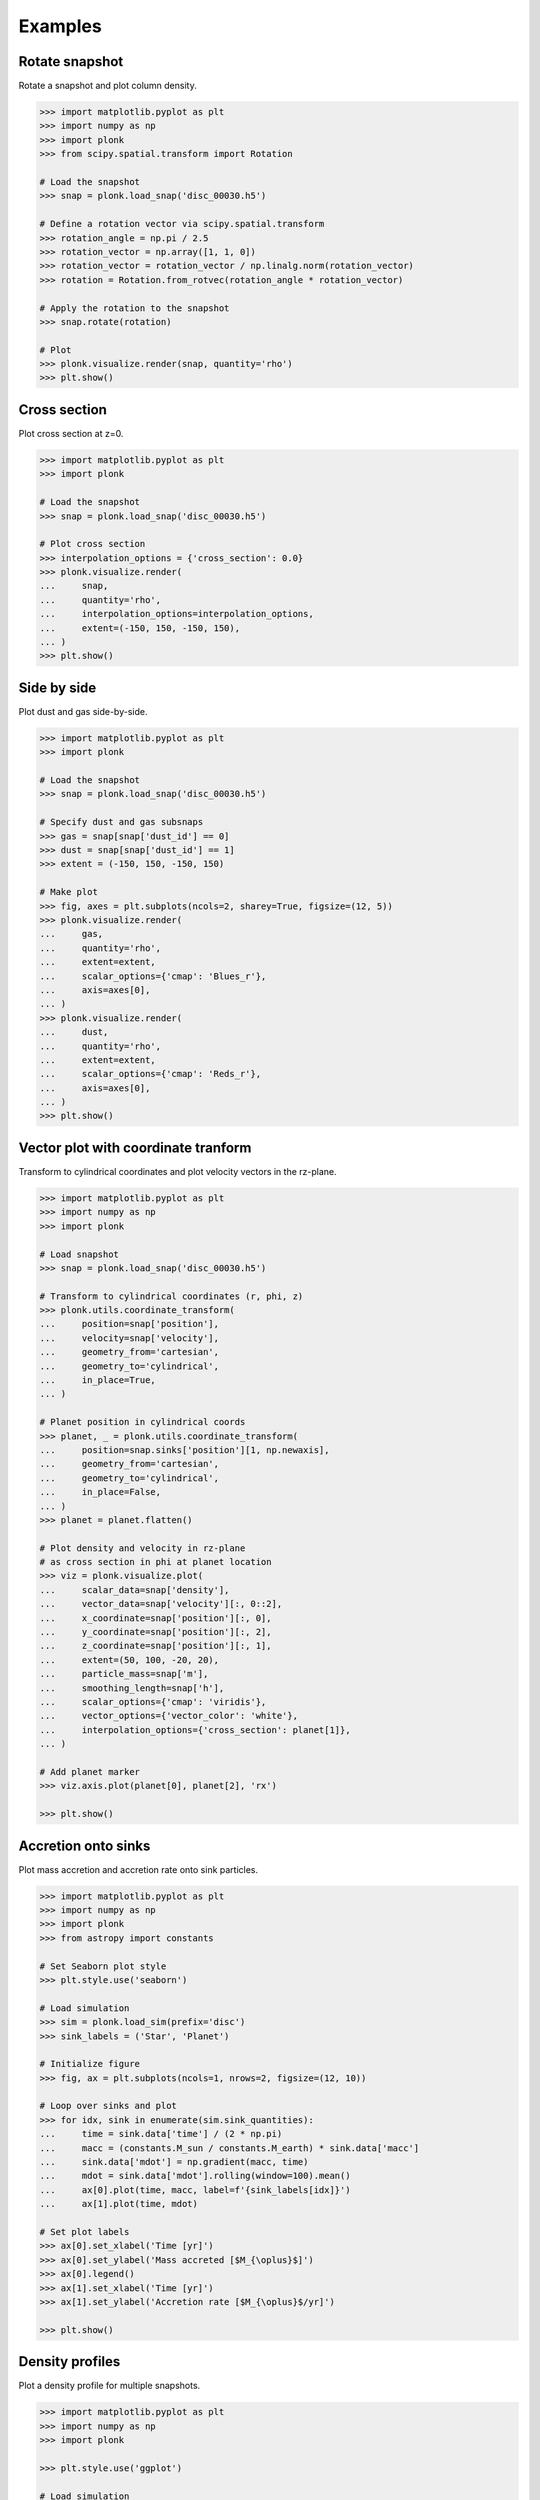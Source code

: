 ========
Examples
========

---------------
Rotate snapshot
---------------

Rotate a snapshot and plot column density.

.. code-block:: pycon

    >>> import matplotlib.pyplot as plt
    >>> import numpy as np
    >>> import plonk
    >>> from scipy.spatial.transform import Rotation

    # Load the snapshot
    >>> snap = plonk.load_snap('disc_00030.h5')

    # Define a rotation vector via scipy.spatial.transform
    >>> rotation_angle = np.pi / 2.5
    >>> rotation_vector = np.array([1, 1, 0])
    >>> rotation_vector = rotation_vector / np.linalg.norm(rotation_vector)
    >>> rotation = Rotation.from_rotvec(rotation_angle * rotation_vector)

    # Apply the rotation to the snapshot
    >>> snap.rotate(rotation)

    # Plot
    >>> plonk.visualize.render(snap, quantity='rho')
    >>> plt.show()

.. figure:: _static/rotate.png

-------------
Cross section
-------------

Plot cross section at z=0.

.. code-block:: pycon

    >>> import matplotlib.pyplot as plt
    >>> import plonk

    # Load the snapshot
    >>> snap = plonk.load_snap('disc_00030.h5')

    # Plot cross section
    >>> interpolation_options = {'cross_section': 0.0}
    >>> plonk.visualize.render(
    ...     snap,
    ...     quantity='rho',
    ...     interpolation_options=interpolation_options,
    ...     extent=(-150, 150, -150, 150),
    ... )
    >>> plt.show()

.. figure:: _static/cross_section.png

------------
Side by side
------------

Plot dust and gas side-by-side.

.. code-block:: pycon

    >>> import matplotlib.pyplot as plt
    >>> import plonk

    # Load the snapshot
    >>> snap = plonk.load_snap('disc_00030.h5')

    # Specify dust and gas subsnaps
    >>> gas = snap[snap['dust_id'] == 0]
    >>> dust = snap[snap['dust_id'] == 1]
    >>> extent = (-150, 150, -150, 150)

    # Make plot
    >>> fig, axes = plt.subplots(ncols=2, sharey=True, figsize=(12, 5))
    >>> plonk.visualize.render(
    ...     gas,
    ...     quantity='rho',
    ...     extent=extent,
    ...     scalar_options={'cmap': 'Blues_r'},
    ...     axis=axes[0],
    ... )
    >>> plonk.visualize.render(
    ...     dust,
    ...     quantity='rho',
    ...     extent=extent,
    ...     scalar_options={'cmap': 'Reds_r'},
    ...     axis=axes[0],
    ... )
    >>> plt.show()

.. figure:: _static/dust_and_gas.png

------------------------------------
Vector plot with coordinate tranform
------------------------------------

Transform to cylindrical coordinates and plot velocity vectors in the rz-plane.

.. code-block:: pycon

    >>> import matplotlib.pyplot as plt
    >>> import numpy as np
    >>> import plonk

    # Load snapshot
    >>> snap = plonk.load_snap('disc_00030.h5')

    # Transform to cylindrical coordinates (r, phi, z)
    >>> plonk.utils.coordinate_transform(
    ...     position=snap['position'],
    ...     velocity=snap['velocity'],
    ...     geometry_from='cartesian',
    ...     geometry_to='cylindrical',
    ...     in_place=True,
    ... )

    # Planet position in cylindrical coords
    >>> planet, _ = plonk.utils.coordinate_transform(
    ...     position=snap.sinks['position'][1, np.newaxis],
    ...     geometry_from='cartesian',
    ...     geometry_to='cylindrical',
    ...     in_place=False,
    ... )
    >>> planet = planet.flatten()

    # Plot density and velocity in rz-plane
    # as cross section in phi at planet location
    >>> viz = plonk.visualize.plot(
    ...     scalar_data=snap['density'],
    ...     vector_data=snap['velocity'][:, 0::2],
    ...     x_coordinate=snap['position'][:, 0],
    ...     y_coordinate=snap['position'][:, 2],
    ...     z_coordinate=snap['position'][:, 1],
    ...     extent=(50, 100, -20, 20),
    ...     particle_mass=snap['m'],
    ...     smoothing_length=snap['h'],
    ...     scalar_options={'cmap': 'viridis'},
    ...     vector_options={'vector_color': 'white'},
    ...     interpolation_options={'cross_section': planet[1]},
    ... )

    # Add planet marker
    >>> viz.axis.plot(planet[0], planet[2], 'rx')

    >>> plt.show()

.. figure:: _static/vectors.png

--------------------
Accretion onto sinks
--------------------

Plot mass accretion and accretion rate onto sink particles.

.. code-block:: pycon

    >>> import matplotlib.pyplot as plt
    >>> import numpy as np
    >>> import plonk
    >>> from astropy import constants

    # Set Seaborn plot style
    >>> plt.style.use('seaborn')

    # Load simulation
    >>> sim = plonk.load_sim(prefix='disc')
    >>> sink_labels = ('Star', 'Planet')

    # Initialize figure
    >>> fig, ax = plt.subplots(ncols=1, nrows=2, figsize=(12, 10))

    # Loop over sinks and plot
    >>> for idx, sink in enumerate(sim.sink_quantities):
    ...     time = sink.data['time'] / (2 * np.pi)
    ...     macc = (constants.M_sun / constants.M_earth) * sink.data['macc']
    ...     sink.data['mdot'] = np.gradient(macc, time)
    ...     mdot = sink.data['mdot'].rolling(window=100).mean()
    ...     ax[0].plot(time, macc, label=f'{sink_labels[idx]}')
    ...     ax[1].plot(time, mdot)

    # Set plot labels
    >>> ax[0].set_xlabel('Time [yr]')
    >>> ax[0].set_ylabel('Mass accreted [$M_{\oplus}$]')
    >>> ax[0].legend()
    >>> ax[1].set_xlabel('Time [yr]')
    >>> ax[1].set_ylabel('Accretion rate [$M_{\oplus}$/yr]')

    >>> plt.show()

.. figure:: _static/accretion.png

----------------
Density profiles
----------------

Plot a density profile for multiple snapshots.

.. code-block:: pycon

    >>> import matplotlib.pyplot as plt
    >>> import numpy as np
    >>> import plonk

    >>> plt.style.use('ggplot')

    # Load simulation
    >>> sim = plonk.load_sim(prefix='disc')

    # Generate density profiles
    >>> times = list()
    >>> profiles = list()
    >>> for snap in sim.snaps[::7]:
    ...     time = (snap.properties['time'] * snap.properties['utime']).to('year').magnitude
    ...     times.append(time)
    ...     profile = plonk.Profile(snap, radius_min=10, radius_max=150, n_bins=200)
    ...     profile['density'] = (
    ...         profile['density'] * snap.properties['umass'] / snap.properties['udist'] ** 2
    ...     ).magnitude
    ...     profiles.append(profile)

    # Plot profiles
    >>> fig, ax = plt.subplots()
    >>> for time, profile in zip(times, profiles):
    ...     ax.plot(profile['radius'], profile['density'], label=f'{int(time)}')
    >>> ax.set_xlabel('Radius [au]')
    >>> ax.set_ylabel('Density [g/cm${}^2$]')
    >>> ax.legend(title='Time [yr]', loc='best')

    >>> plt.show()

.. figure:: _static/density_profile.png
